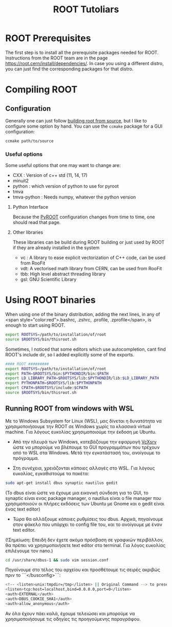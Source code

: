 #+TITLE:ROOT Tutoliars

* ROOT Prerequisites
The first step is to install all the prerequisite packages needed for ROOT.
Instructions from the ROOT team are in the page
[[https://root.cern/install/dependencies/]]. In case you using a different distro,
you can just find the corresponding packages for that distro.
* Compiling ROOT
** Configuration
Generally one can just follow [[https://root.cern/install/build_from_source/][building root from source]], but I like to
configure some option by hand. You can use the ~ccmake~ package for a GUI configuration:
#+BEGIN_SRC bash
ccmake path/to/source
#+END_SRC

*** Useful options
Some useful options that one may want to change are:
+ CXX : Version of c++ std (11, 14, 17)
+ minuit2
+ python : which version of python to use for pyroot
+ tmva
+ tmva-python : Needs numpy, whatever the python version
**** Python Interface
Because the [[https://root.cern/install/build_from_source/#root-python-and-pyroot][PyROOT]] configuration changes from time to time, one should read that page.
**** Other libraries
These libraries can be build during ROOT building or just used by ROOT if they are
already installed in the system
+ vc : A library to ease explicit vectorization of C++ code, can be used from RooFit
+ vdt: A vectorised math library from CERN, can be used from RooFit
+ tbb: High level abstract threading library
+ gsl: GNU Scientific Library

* Using ROOT binaries
When using one of the binary distribution, adding the next lines, in any of <span
style="color:red">.bashrc, .zshrc, .profile, .zprofile</span>, is enough to
start using ROOT.
#+BEGIN_SRC bash
export ROOTSYS=/path/to/installation/of/root
source $ROOTSYS/bin/thisroot.sh
#+END_SRC

Sometimes, I noticed that some editors which use autocompletion, cant find
ROOT's include dir, so I added explicitly some of the exports.
#+BEGIN_SRC bash
#### ROOT #########
export ROOTSYS=/path/to/installation/of/root
export PATH=$ROOTSYS/bin:$PYTHONDIR/bin:$PATH
export LD_LIBRARY_PATH=$ROOTSYS/lib:$PYTHONDIR/lib:$LD_LIBRARY_PATH
export PYTHONPATH=$ROOTSYS/lib:$PYTHONPATH
export CPATH=$ROOTSYS/include:$CPATH
source $ROOTSYS/bin/thisroot.sh
#+END_SRC

**  Running ROOT from windows with WSL
Με το Windows Subsystem for Linux (WSL), μας δίνεται η δυνατότητα να
χρησιμοποιήσουμε την ROOT σε Windows χωρίς τα κλασσικά virtual machine. Για
λόγους ευκολίας χρησιμοποιούμε την έκδοση με Ubuntu.

- Από την πλευρά των Windows, κατεβάζουμε την εφαρμογή
  [[https://sourceforge.net/projects/vcxsrv/][VcXsrv]] ώστε να μπορούμε να
  βλέπουμε το GUI προγραμμάτων που τρέχουν από το WSL στα Windows. Μετά την
  εγκατάστασή του, ανοίγουμε το πρόγραμμα.

- Στη συνέχεια, χρειάζονται κάποιες αλλαγές στο WSL. Για λόγους ευκολίας, εγκαθιστούμε τα πακέτα:
#+BEGIN_SRC bash
sudo apt-get install dbus synaptic nautilus gedit
#+END_SRC

(Το dbus είναι ώστε να έχουμε μια εικονική σύνδεση για το GUI, το synaptic είναι ενας package manager, ο nautilus είναι ο file manager που χρησιμοποιούν οι πλήρες εκδόσεις των Ubuntu με Gnome και ο gedit είναι ένας text editor)

- Τώρα θα αλλάξουμε κάποιες ρυθμίσεις του dbus. Αρχικά, πηγαίνουμε στον φάκελο που υπάρχει το config file του, και το ανοίγουμε με έναν text editor.

(!Σημείωση: Επειδή δεν έχετε ακόμα πρόσβαση σε γραφικών περιβάλλον, θα πρέπει να χρησιμοποιήσετε text editor στο terminal. Για λόγος ευκολίας επιλέγουμε τον nano.)
#+BEGIN_SRC bash
cd /usr/share/dbus-1 && sudo vim session.conf
#+END_SRC
Πηγαίνουμε στο τέλος του αρχείου και προσθέτουμε τις σειρές ακριβώς πριν το ```</busconfig>```:
#+BEGIN_SRC bash
<!-- <listen>unix:tmpdir=/tmp</listen> || Original Command --> to preserve original rules
<listen>tcp:host=localhost,bind=0.0.0.0,port=0</listen>
<auth>EXTERNAL</auth>
<auth>DBUS_COOKIE_SHA1</auth>
<auth>allow_anonymous</auth>
#+END_SRC

Αν όλα έχουν πάει καλά, έχουμε τελειώσει και μπορούμε να χρησιμοποιήσουμε τις οδηγίες τις προηγούμενης παραγράφου.
